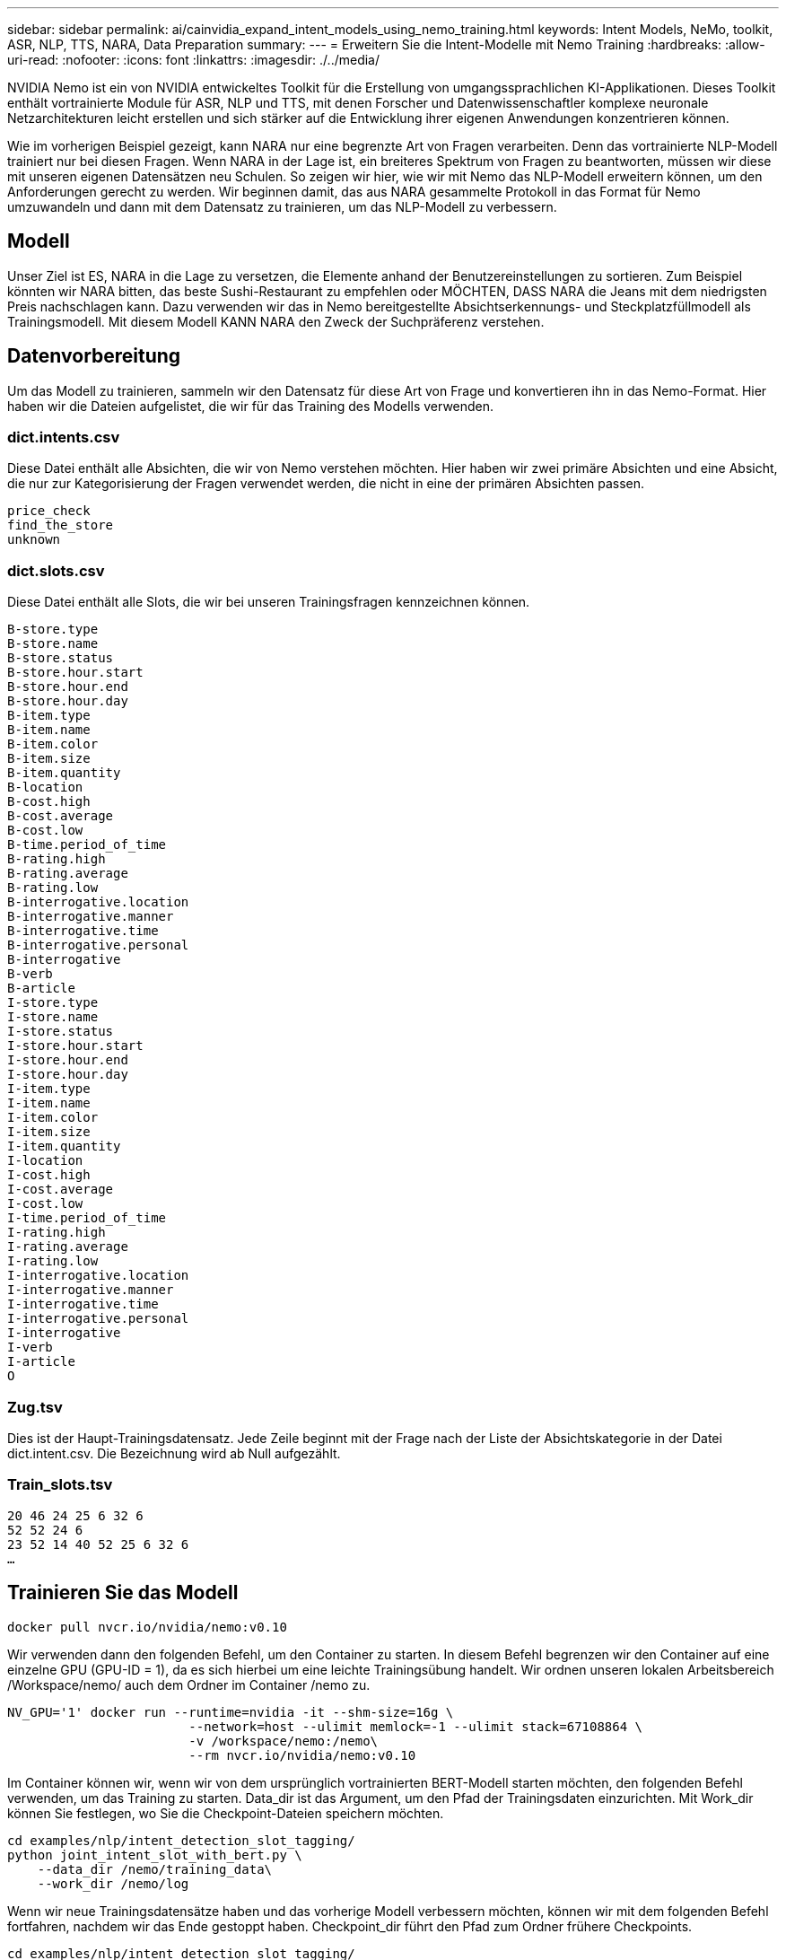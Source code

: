 ---
sidebar: sidebar 
permalink: ai/cainvidia_expand_intent_models_using_nemo_training.html 
keywords: Intent Models, NeMo, toolkit, ASR, NLP, TTS, NARA, Data Preparation 
summary:  
---
= Erweitern Sie die Intent-Modelle mit Nemo Training
:hardbreaks:
:allow-uri-read: 
:nofooter: 
:icons: font
:linkattrs: 
:imagesdir: ./../media/


[role="lead"]
NVIDIA Nemo ist ein von NVIDIA entwickeltes Toolkit für die Erstellung von umgangssprachlichen KI-Applikationen. Dieses Toolkit enthält vortrainierte Module für ASR, NLP und TTS, mit denen Forscher und Datenwissenschaftler komplexe neuronale Netzarchitekturen leicht erstellen und sich stärker auf die Entwicklung ihrer eigenen Anwendungen konzentrieren können.

Wie im vorherigen Beispiel gezeigt, kann NARA nur eine begrenzte Art von Fragen verarbeiten. Denn das vortrainierte NLP-Modell trainiert nur bei diesen Fragen. Wenn NARA in der Lage ist, ein breiteres Spektrum von Fragen zu beantworten, müssen wir diese mit unseren eigenen Datensätzen neu Schulen. So zeigen wir hier, wie wir mit Nemo das NLP-Modell erweitern können, um den Anforderungen gerecht zu werden. Wir beginnen damit, das aus NARA gesammelte Protokoll in das Format für Nemo umzuwandeln und dann mit dem Datensatz zu trainieren, um das NLP-Modell zu verbessern.



== Modell

Unser Ziel ist ES, NARA in die Lage zu versetzen, die Elemente anhand der Benutzereinstellungen zu sortieren. Zum Beispiel könnten wir NARA bitten, das beste Sushi-Restaurant zu empfehlen oder MÖCHTEN, DASS NARA die Jeans mit dem niedrigsten Preis nachschlagen kann. Dazu verwenden wir das in Nemo bereitgestellte Absichtserkennungs- und Steckplatzfüllmodell als Trainingsmodell. Mit diesem Modell KANN NARA den Zweck der Suchpräferenz verstehen.



== Datenvorbereitung

Um das Modell zu trainieren, sammeln wir den Datensatz für diese Art von Frage und konvertieren ihn in das Nemo-Format. Hier haben wir die Dateien aufgelistet, die wir für das Training des Modells verwenden.



=== dict.intents.csv

Diese Datei enthält alle Absichten, die wir von Nemo verstehen möchten. Hier haben wir zwei primäre Absichten und eine Absicht, die nur zur Kategorisierung der Fragen verwendet werden, die nicht in eine der primären Absichten passen.

....
price_check
find_the_store
unknown
....


=== dict.slots.csv

Diese Datei enthält alle Slots, die wir bei unseren Trainingsfragen kennzeichnen können.

....
B-store.type
B-store.name
B-store.status
B-store.hour.start
B-store.hour.end
B-store.hour.day
B-item.type
B-item.name
B-item.color
B-item.size
B-item.quantity
B-location
B-cost.high
B-cost.average
B-cost.low
B-time.period_of_time
B-rating.high
B-rating.average
B-rating.low
B-interrogative.location
B-interrogative.manner
B-interrogative.time
B-interrogative.personal
B-interrogative
B-verb
B-article
I-store.type
I-store.name
I-store.status
I-store.hour.start
I-store.hour.end
I-store.hour.day
I-item.type
I-item.name
I-item.color
I-item.size
I-item.quantity
I-location
I-cost.high
I-cost.average
I-cost.low
I-time.period_of_time
I-rating.high
I-rating.average
I-rating.low
I-interrogative.location
I-interrogative.manner
I-interrogative.time
I-interrogative.personal
I-interrogative
I-verb
I-article
O
....


=== Zug.tsv

Dies ist der Haupt-Trainingsdatensatz. Jede Zeile beginnt mit der Frage nach der Liste der Absichtskategorie in der Datei dict.intent.csv. Die Bezeichnung wird ab Null aufgezählt.



=== Train_slots.tsv

....
20 46 24 25 6 32 6
52 52 24 6
23 52 14 40 52 25 6 32 6
…
....


== Trainieren Sie das Modell

....
docker pull nvcr.io/nvidia/nemo:v0.10
....
Wir verwenden dann den folgenden Befehl, um den Container zu starten. In diesem Befehl begrenzen wir den Container auf eine einzelne GPU (GPU-ID = 1), da es sich hierbei um eine leichte Trainingsübung handelt. Wir ordnen unseren lokalen Arbeitsbereich /Workspace/nemo/ auch dem Ordner im Container /nemo zu.

....
NV_GPU='1' docker run --runtime=nvidia -it --shm-size=16g \
                        --network=host --ulimit memlock=-1 --ulimit stack=67108864 \
                        -v /workspace/nemo:/nemo\
                        --rm nvcr.io/nvidia/nemo:v0.10
....
Im Container können wir, wenn wir von dem ursprünglich vortrainierten BERT-Modell starten möchten, den folgenden Befehl verwenden, um das Training zu starten. Data_dir ist das Argument, um den Pfad der Trainingsdaten einzurichten. Mit Work_dir können Sie festlegen, wo Sie die Checkpoint-Dateien speichern möchten.

....
cd examples/nlp/intent_detection_slot_tagging/
python joint_intent_slot_with_bert.py \
    --data_dir /nemo/training_data\
    --work_dir /nemo/log
....
Wenn wir neue Trainingsdatensätze haben und das vorherige Modell verbessern möchten, können wir mit dem folgenden Befehl fortfahren, nachdem wir das Ende gestoppt haben. Checkpoint_dir führt den Pfad zum Ordner frühere Checkpoints.

....
cd examples/nlp/intent_detection_slot_tagging/
python joint_intent_slot_infer.py \
    --data_dir /nemo/training_data \
    --checkpoint_dir /nemo/log/2020-05-04_18-34-20/checkpoints/ \
    --eval_file_prefix test
....


== Inferenz: Das Modell

Wir müssen die Performance des trainierten Modells nach einer bestimmten Anzahl von Epoch-Durchläufen validieren. Mit dem folgenden Befehl können wir die Abfrage One-by-One testen. In diesem Befehl möchten wir beispielsweise überprüfen, ob unser Modell die Absicht der Abfrage richtig identifizieren kann `where can I get the best pasta`.

....
cd examples/nlp/intent_detection_slot_tagging/
python joint_intent_slot_infer_b1.py \
--checkpoint_dir /nemo/log/2020-05-29_23-50-58/checkpoints/ \
--query "where can i get the best pasta" \
--data_dir /nemo/training_data/ \
--num_epochs=50
....
Dann ist die Ausgabe des Inferenz unten. In der Ausgabe sehen wir, dass unser trainiertes Modell die Absicht Find_the_Store richtig vorhersagen kann und die Schlüsselworte, die wir interessieren, zurückgeben kann. Mit diesen Stichwörtern ermöglichen wir dem NARA, nach dem zu suchen, was der Benutzer wünscht, und führen eine präzisere Suche durch.

....
[NeMo I 2020-05-30 00:06:54 actions:728] Evaluating batch 0 out of 1
[NeMo I 2020-05-30 00:06:55 inference_utils:34] Query: where can i get the best pasta
[NeMo I 2020-05-30 00:06:55 inference_utils:36] Predicted intent:       1       find_the_store
[NeMo I 2020-05-30 00:06:55 inference_utils:50] where   B-interrogative.location
[NeMo I 2020-05-30 00:06:55 inference_utils:50] can     O
[NeMo I 2020-05-30 00:06:55 inference_utils:50] i       O
[NeMo I 2020-05-30 00:06:55 inference_utils:50] get     B-verb
[NeMo I 2020-05-30 00:06:55 inference_utils:50] the     B-article
[NeMo I 2020-05-30 00:06:55 inference_utils:50] best    B-rating.high
[NeMo I 2020-05-30 00:06:55 inference_utils:50] pasta   B-item.type
....
link:cainvidia_conclusion.html["Weiter: Fazit"]
